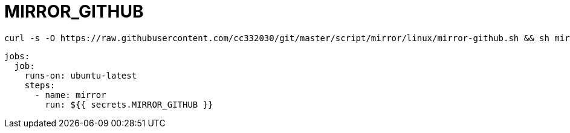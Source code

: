 
= MIRROR_GITHUB

[source,shell script]
----
curl -s -O https://raw.githubusercontent.com/cc332030/git/master/script/mirror/linux/mirror-github.sh && sh mirror-github.sh

----

[source,yml]
----
jobs:
  job:
    runs-on: ubuntu-latest
    steps:
      - name: mirror
        run: ${{ secrets.MIRROR_GITHUB }}

----
